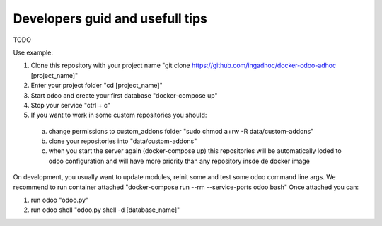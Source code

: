Developers guid and usefull tips
================================
TODO

Use example:

#. Clone this repository with your project name "git clone https://github.com/ingadhoc/docker-odoo-adhoc [project_name]"
#. Enter your project folder "cd [project_name]"
#. Start odoo and create your first database "docker-compose up"
#. Stop your service "ctrl + c"
#. If you want to work in some custom repositories you should:
  a. change permissions to custom_addons folder "sudo chmod a+rw -R data/custom-addons"
  b. clone your repositories into "data/custom-addons"
  c. when you start the server again (docker-compose up) this repositories will be automatically loded to odoo configuration and will have more priority than any repository insde de docker image

On development, you usually want to update modules, reinit some and test some odoo command line args. We recommend to run container attached "docker-compose run --rm --service-ports odoo bash"
Once attached you can:

#. run odoo "odoo.py"
#. run odoo shell "odoo.py shell -d [database_name]"
